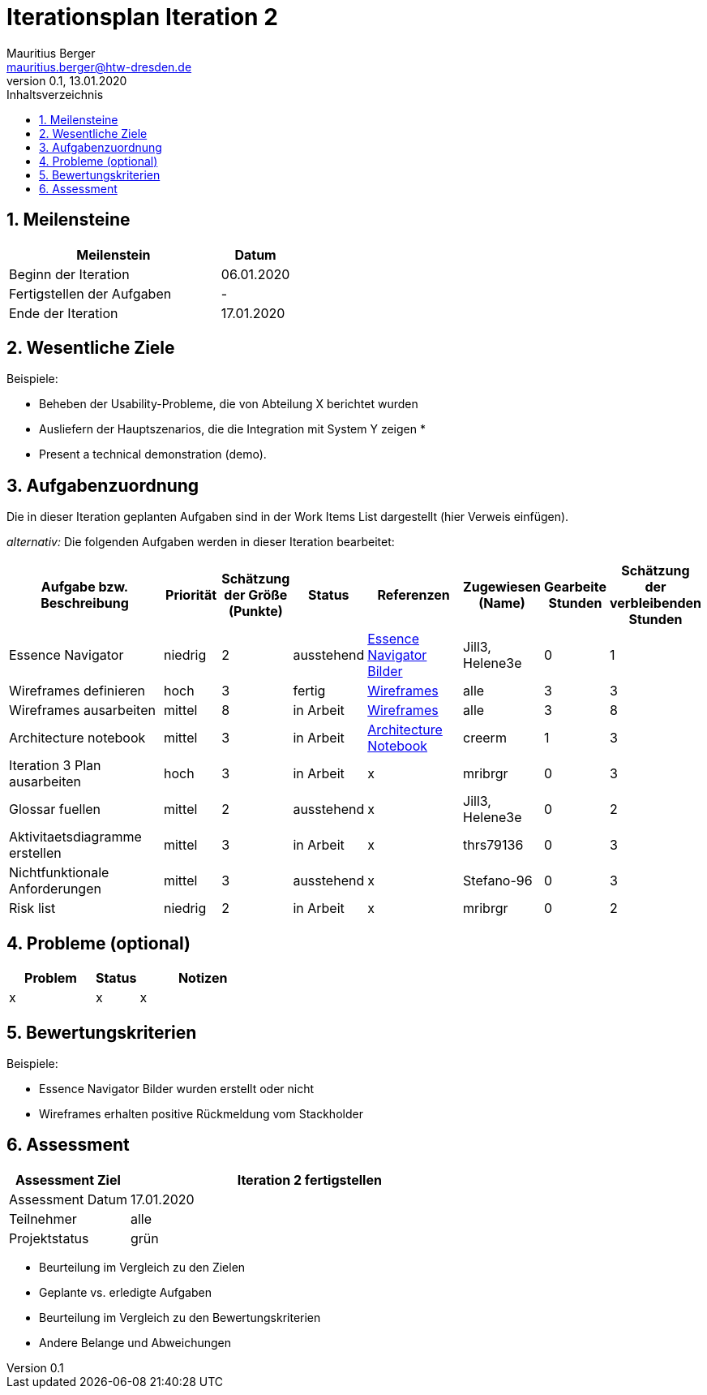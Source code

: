 = Iterationsplan Iteration 2
Mauritius Berger <mauritius.berger@htw-dresden.de>
0.1, 13.01.2020
:toc: 
:toc-title: Inhaltsverzeichnis
:sectnums:
:icons: font

== Meilensteine
//Meilensteine zeigen den Ablauf der Iteration, wie z.B. den Beginn und das Ende, Zwischen-Meilensteine, Synchronisation mit anderen Teams, Demos usw.

[%header, cols="3,1"]
|===
|Meilenstein
|Datum
|Beginn der Iteration |06.01.2020
|Fertigstellen der Aufgaben|-
|Ende der Iteration	|17.01.2020
|===
	

== Wesentliche Ziele
//Nennen Sie 1-5 wesentliche Ziele für die Iteration.

Beispiele:

* Beheben der Usability-Probleme, die von Abteilung X berichtet wurden
* Ausliefern der Hauptszenarios, die die Integration mit System Y zeigen
* 
* Present a technical demonstration (demo).


== Aufgabenzuordnung
//Dieser Abschnitt sollte einen Verweis auf die Work Items List enthalten, die die für diese Iteration vorgesehenen Aufgaben dokumentiert sowie die Zuordnung dieser Aufgaben zu Teammitgliedern. Alternativ können die Aufgaben für die Iteration und die Zuordnung zu Teammitgliedern in nachfolgender Tabelle dokumentiert werden - je nach dem, was einfacher für die Projektbeteiligten einfacher zu finden ist.

Die in dieser Iteration geplanten Aufgaben sind in der Work Items List dargestellt (hier Verweis einfügen).

_alternativ:_ Die folgenden Aufgaben werden in dieser Iteration bearbeitet:
[%header, cols="3,1,1,1,2,1,1,1"]
|===
|Aufgabe bzw. Beschreibung	|Priorität  	|Schätzung der Größe (Punkte) | Status | Referenzen | Zugewiesen (Name) |	Gearbeite Stunden | Schätzung der verbleibenden Stunden
| Essence Navigator | niedrig | 2 | ausstehend | link:../../img/essenceNavigator[Essence Navigator Bilder] | Jill3, Helene3e | 0 | 1 
| Wireframes definieren | hoch | 3 | fertig | link:../../img/Wireframes[Wireframes] | alle | 3 | 3
| Wireframes ausarbeiten | mittel | 8 | in Arbeit | link:../../img/Wireframes[Wireframes] | alle | 3 | 8
| Architecture notebook | mittel | 3 | in Arbeit | link:../archit_notebook.adoc[Architecture Notebook] | creerm | 1 | 3
| Iteration 3 Plan ausarbeiten | hoch | 3 | in Arbeit | x | mribrgr | 0 | 3
| Glossar fuellen | mittel | 2 | ausstehend | x | Jill3, Helene3e | 0 | 2
| Aktivitaetsdiagramme erstellen | mittel | 3 | in Arbeit | x | thrs79136 | 0 | 3
| Nichtfunktionale Anforderungen | mittel | 3 | ausstehend | x | Stefano-96 | 0 | 3
| Risk list | niedrig | 2 | in Arbeit | x | mribrgr | 0 | 2
|===
								
								
== Probleme (optional)
//Optional: Führen Sie alle Probleme auf, die in dieser Iteration adressiert werden sollen. Aktualisieren Sie den Status, wenn neue Probleme bei den täglichen / regelmäßigen Abstimmungen berichtet werden.

[%header, cols="2,1,3"]
|===
|Problem	| Status |	Notizen
|x	| x |	x
|===
		

== Bewertungskriterien
//Eine kurze Beschreibung, wie Erfüllung die o.g. Ziele bewertet werden sollen.
Beispiele:

* Essence Navigator Bilder wurden erstellt oder nicht
* Wireframes erhalten positive Rückmeldung vom Stackholder


== Assessment
//In diesem Abschnitt werden die Ergebnisse und Maßnahmen der Bewertung erfasst und kommunziert. Die Bewertung wird üblicherweise am Ende jeder Iteration durchgeführt. Wenn Sie diese Bewertungen nicht machen, ist das Team möglicherweise nicht in der Lage,die eigene Arbeitsweise ("Way of Working") zu verbessern.

[%header, cols="1,3"]
|===
|Assessment Ziel	| Iteration 2 fertigstellen
|Assessment Datum | 17.01.2020
|Teilnehmer	| alle
|Projektstatus	| grün
|===

* Beurteilung im Vergleich zu den Zielen
//Dokumentieren Sie, ob die angestrebten Ziele des Iterationsplans erreicht wurden.

* Geplante vs. erledigte Aufgaben
//Zusammenfassung, ob alle für die Iteration geplanten Aufgaben bearbeitet wurden und welche Aufgaben verschoben oder hinzugefügt wurden.

* Beurteilung im Vergleich zu den Bewertungskriterien
//Document whether you met the evaluation criteria as specified in the Iteration Plan. 
//Geben Sie an, ob Sie die o.g. Bewertungskriterien erfüllt haben. Das kann z.B. folgende Informationen enthalten: “Demo for Department X was well-received, with some concerns raised around usability,” or “495 test cases were automated with a 98% pass rate. 9 test cases were deferred because the corresponding Work Items were postponed.”

* Andere Belange und Abweichungen
//Führen Sie weitere Themen auf, für die eine Bewertung durchgeführt wurde. Beispiele sind Finanzen, Zeitabweichungen oder Feedback von Stakeholdern, die nicht bereits an anderer Stelle dokumentiert wurden.
